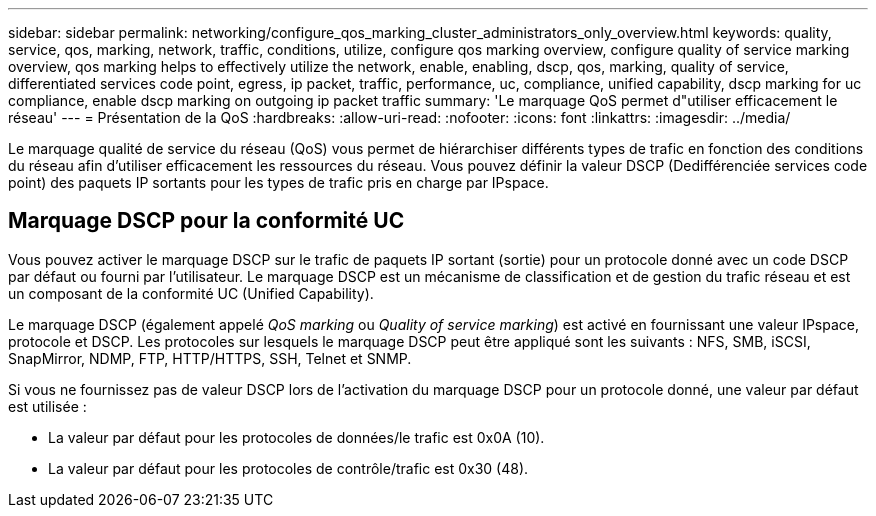 ---
sidebar: sidebar 
permalink: networking/configure_qos_marking_cluster_administrators_only_overview.html 
keywords: quality, service, qos, marking, network, traffic, conditions, utilize, configure qos marking overview, configure quality of service marking overview, qos marking helps to effectively utilize the network, enable, enabling, dscp, qos, marking, quality of service, differentiated services code point, egress, ip packet, traffic, performance, uc, compliance, unified capability, dscp marking for uc compliance, enable dscp marking on outgoing ip packet traffic 
summary: 'Le marquage QoS permet d"utiliser efficacement le réseau' 
---
= Présentation de la QoS
:hardbreaks:
:allow-uri-read: 
:nofooter: 
:icons: font
:linkattrs: 
:imagesdir: ../media/


[role="lead"]
Le marquage qualité de service du réseau (QoS) vous permet de hiérarchiser différents types de trafic en fonction des conditions du réseau afin d'utiliser efficacement les ressources du réseau. Vous pouvez définir la valeur DSCP (Dedifférenciée services code point) des paquets IP sortants pour les types de trafic pris en charge par IPspace.



== Marquage DSCP pour la conformité UC

Vous pouvez activer le marquage DSCP sur le trafic de paquets IP sortant (sortie) pour un protocole donné avec un code DSCP par défaut ou fourni par l'utilisateur. Le marquage DSCP est un mécanisme de classification et de gestion du trafic réseau et est un composant de la conformité UC (Unified Capability).

Le marquage DSCP (également appelé _QoS marking_ ou _Quality of service marking_) est activé en fournissant une valeur IPspace, protocole et DSCP. Les protocoles sur lesquels le marquage DSCP peut être appliqué sont les suivants : NFS, SMB, iSCSI, SnapMirror, NDMP, FTP, HTTP/HTTPS, SSH, Telnet et SNMP.

Si vous ne fournissez pas de valeur DSCP lors de l'activation du marquage DSCP pour un protocole donné, une valeur par défaut est utilisée :

* La valeur par défaut pour les protocoles de données/le trafic est 0x0A (10).
* La valeur par défaut pour les protocoles de contrôle/trafic est 0x30 (48).

